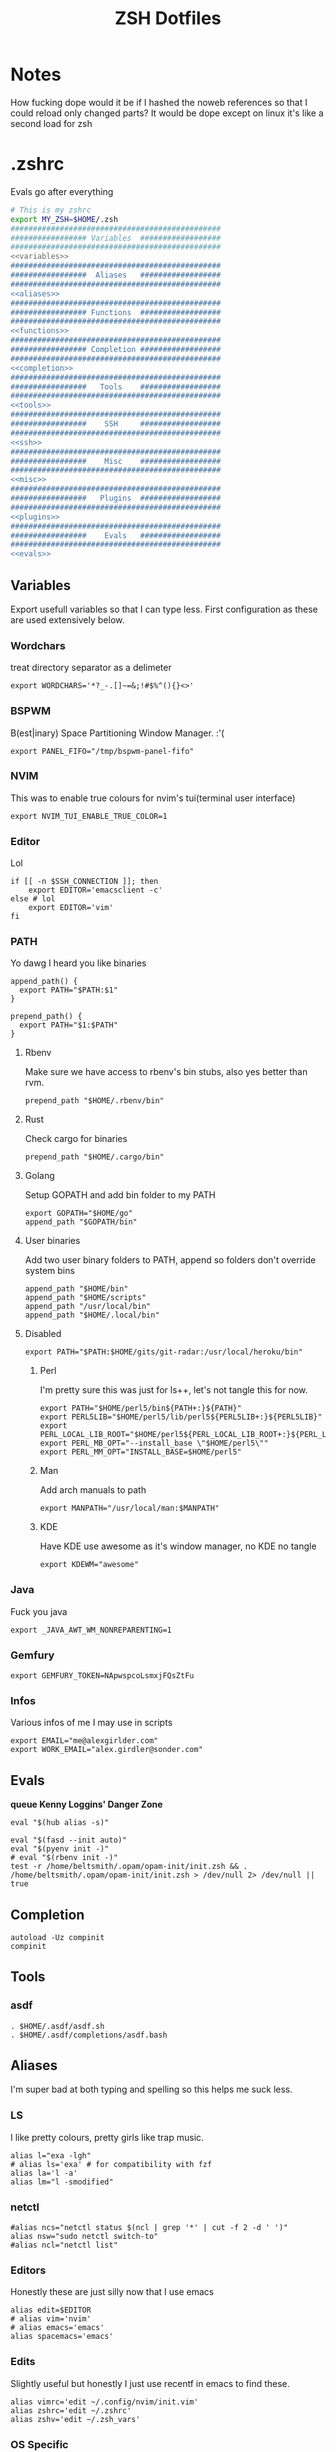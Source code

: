 #+TITLE: ZSH Dotfiles

* Notes
How fucking dope would it be if I hashed the noweb references so that I could reload only changed parts?
It would be dope except on linux it's like a second load for zsh

* .zshrc
Evals go after everything
#+BEGIN_SRC sh :tangle .zshrc :shebang #!/usr/bin/env zsh :noweb yes
  # This is my zshrc
  export MY_ZSH=$HOME/.zsh
  ###############################################
  ################# Variables  ##################
  ###############################################
  <<variables>>
  ###############################################
  #################  Aliases   ##################
  ###############################################
  <<aliases>>
  ###############################################
  ################# Functions  ##################
  ###############################################
  <<functions>>
  ###############################################
  ################# Completion ##################
  ###############################################
  <<completion>>
  ###############################################
  #################   Tools    ##################
  ###############################################
  <<tools>>
  ###############################################
  #################    SSH     ##################
  ###############################################
  <<ssh>>
  ###############################################
  #################    Misc    ##################
  ###############################################
  <<misc>>
  ###############################################
  #################   Plugins  ##################
  ###############################################
  <<plugins>>
  ###############################################
  #################    Evals   ##################
  ###############################################
  <<evals>>
#+END_SRC
** Variables
:PROPERTIES:
:header-args: :noweb-ref variables
:END:
Export usefull variables so that I can type less.
First configuration as these are used extensively below.

*** Wordchars
treat directory separator as a delimeter
#+BEGIN_SRC shell
export WORDCHARS='*?_-.[]~=&;!#$%^(){}<>'
#+END_SRC
*** BSPWM
B(est|inary) Space Partitioning Window Manager.
:'(
#+BEGIN_SRC shell :noweb-ref no
export PANEL_FIFO="/tmp/bspwm-panel-fifo"
#+END_SRC
*** NVIM
This was to enable true colours for nvim's tui(terminal user interface)
#+BEGIN_SRC shell :noweb-ref no
export NVIM_TUI_ENABLE_TRUE_COLOR=1
#+END_SRC
*** Editor
Lol

#+BEGIN_SRC shell
if [[ -n $SSH_CONNECTION ]]; then
    export EDITOR='emacsclient -c'
else # lol
    export EDITOR='vim'
fi
#+END_SRC
*** PATH
Yo dawg I heard you like binaries

#+BEGIN_SRC shell
  append_path() {
    export PATH="$PATH:$1"
  }

  prepend_path() {
    export PATH="$1:$PATH"
  }
#+END_SRC
**** Rbenv
Make sure we have access to rbenv's bin stubs, also yes better than rvm.

#+BEGIN_SRC shell :tangle no
prepend_path "$HOME/.rbenv/bin"
#+END_SRC
**** Rust
Check cargo for binaries
#+BEGIN_SRC shell
prepend_path "$HOME/.cargo/bin"
#+END_SRC
**** Golang
Setup GOPATH and add bin folder to my PATH

#+BEGIN_SRC shell
export GOPATH="$HOME/go"
append_path "$GOPATH/bin"
#+END_SRC
**** User binaries
Add two user binary folders to PATH, append so folders don't override system bins
#+BEGIN_SRC shell
append_path "$HOME/bin"
append_path "$HOME/scripts"
append_path "/usr/local/bin"
append_path "$HOME/.local/bin"
#+END_SRC
**** Disabled
:PROPERTIES:
:header-args: :noweb-ref no
:END:

#+BEGIN_SRC shell
export PATH="$PATH:$HOME/gits/git-radar:/usr/local/heroku/bin"
#+END_SRC

***** Perl
I'm pretty sure this was just for ls++, let's not tangle this for now.
#+BEGIN_SRC shell
export PATH="$HOME/perl5/bin${PATH+:}${PATH}"
export PERL5LIB="$HOME/perl5/lib/perl5${PERL5LIB+:}${PERL5LIB}"
export PERL_LOCAL_LIB_ROOT="$HOME/perl5${PERL_LOCAL_LIB_ROOT+:}${PERL_LOCAL_LIB_ROOT}"
export PERL_MB_OPT="--install_base \"$HOME/perl5\""
export PERL_MM_OPT="INSTALL_BASE=$HOME/perl5"
#+END_SRC
***** Man
Add arch manuals to path

#+BEGIN_SRC shell
export MANPATH="/usr/local/man:$MANPATH"
#+END_SRC
***** KDE
Have KDE use awesome as it's window manager, no KDE no tangle

#+BEGIN_SRC shell
export KDEWM="awesome"
#+END_SRC
*** Java
Fuck you java
#+BEGIN_SRC shell
export _JAVA_AWT_WM_NONREPARENTING=1
#+END_SRC
*** Gemfury
#+BEGIN_SRC shell
export GEMFURY_TOKEN=NApwspcoLsmxjFQsZtFu
#+END_SRC
*** Infos
Various infos of me I may use in scripts
#+begin_src shell
export EMAIL="me@alexgirlder.com"
export WORK_EMAIL="alex.girdler@sonder.com"
#+end_src
** Evals
:PROPERTIES:
:header-args: :noweb-ref evals
:END:
*queue Kenny Loggins' Danger Zone*
#+BEGIN_SRC shell
eval "$(hub alias -s)"

eval "$(fasd --init auto)"
eval "$(pyenv init -)"
# eval "$(rbenv init -)"
test -r /home/beltsmith/.opam/opam-init/init.zsh && . /home/beltsmith/.opam/opam-init/init.zsh > /dev/null 2> /dev/null || true
#+END_SRC
** Completion
:PROPERTIES:
:header-args: :noweb-ref completion
:END:
#+begin_src shell
  autoload -Uz compinit
  compinit
#+end_src
** Tools
:PROPERTIES:
:header-args: :noweb-ref tools
:END:
*** asdf
#+BEGIN_SRC shell
  . $HOME/.asdf/asdf.sh
  . $HOME/.asdf/completions/asdf.bash
#+END_SRC
** Aliases
:PROPERTIES:
:header-args: :noweb-ref aliases
:END:
I'm super bad at both typing and spelling so this helps me suck less.

*** LS
I like pretty colours, pretty girls like trap music.
#+BEGIN_SRC shell
  alias l="exa -lgh"
  # alias ls='exa' # for compatibility with fzf
  alias la='l -a'
  alias lm="l -smodified"
#+END_SRC
*** netctl
#+BEGIN_SRC shell
#alias ncs="netctl status $(ncl | grep '*' | cut -f 2 -d ' ')"
alias nsw="sudo netctl switch-to"
#alias ncl="netctl list"
#+END_SRC
*** Editors
Honestly these are just silly now that I use emacs
#+BEGIN_SRC shell
  alias edit=$EDITOR
  # alias vim='nvim'
  # alias emacs='emacs'
  alias spacemacs='emacs'
#+END_SRC
*** Edits
Slightly useful but honestly I just use recentf in emacs to find these.
#+BEGIN_SRC shell
alias vimrc='edit ~/.config/nvim/init.vim'
alias zshrc='edit ~/.zshrc'
alias zshv='edit ~/.zsh_vars'
#+END_SRC
*** OS Specific
**** Archlinux
#+BEGIN_SRC shell
  alias paccmd='trizen'
  alias ya='yaourt'
  alias pacsearch='paccmd -Ss'
  alias pacins='paccmd -S'
  alias pacin='paccmd -U'
  alias pacupd='paccmd -Syyu'
  alias pacdb='sudo pacman -Syy'

  alias pbcopy='xsel --clipboard --input'
  alias pbpaste='xsel --clipboard --output'

  alias xboxc='sudo xboxdrv --mimic-xpad --detach-kernel-driver --silent'
  alias steam_wine='WINEDEBUG=-all wine ~/.wine/drive_c/Program\ Files/Steam/Steam.exe -no-dwrite >/dev/null 2>&1 &'
  alias bt='bluetoothctl'
#+END_SRC

#+RESULTS:

*** LumosLabs
#+BEGIN_SRC shell
  alias mem="memory"
  alias ms="memory show"
  alias menv="memory env dump"
#+END_SRC
*** CD .......
#+BEGIN_SRC shell
alias ..="\cd .."
alias ...="\cd ../.."
alias ....="\cd ../../.."
alias .....="\cd ../../../.."
alias ......="\cd ../../../../.."

#+END_SRC
*** KC
#+BEGIN_SRC shell
  alias kc="kubectl"
#+END_SRC
*** Unaliases
#+begin_src shell
  # unalias rg # Fuck off rails generate, who the hell uses you
#+end_src
*** cassandra
#+begin_src sh
alias cassandra="docker run --rm --network host cassandra"
alias cassandrad="docker run --network host --name my-cassandrad -d cassandra"
alias cqlsh="docker run --rm -it --network host cassandra cqlsh"
#+end_src
** Functions
:PROPERTIES:
:header-args: :noweb-ref functions
:END:

Here are the custom functions I use in zsh, a lot of them I don't use anymore.
*** reload
#+begin_src shell
reload() {
  source ~/.zshrc
}
#+end_src
*** Loadit
Super simple loading function that doesn't fail(it's a feature!)
#+BEGIN_SRC shell
loadit() {
    [[ -a $1 ]] && source $1
}
#+END_SRC
*** up
#+BEGIN_SRC shell
up() { for i in $(seq $1); do cd ..; done; }
#+END_SRC)
*** Ruby
#+BEGIN_SRC shell

  gi() {
      gem install $@
      rbenv rehash
  }

#+END_SRC

*** Utility
Various utility functions

**** ts
Send a command to tmux, this was mainly use dby my vim configuration.
Since I am using emacs I no longer need this command and as such is not tangled.
#+BEGIN_SRC shell :noweb-ref no
ts() {
    local args=$@
    tmux send-keys -t right "$args" C-m
}
#+END_SRC

**** slowly
Run a command with slow network
#+BEGIN_SRC shell
slowly() { trickle -u 1024 -d 1024 $@ }
#+END_SRC

**** cdl
cd and ls
#+BEGIN_SRC shell
cdl () { cd "$@" && ls; }
#+END_SRC

**** y2j
#+BEGIN_SRC shell
y2j() {
    if [[ $# -gt 1 ]]; then
        ruby -ryaml -rjson -e 'puts JSON.pretty_generate(YAML.load(ARGF))' < $1 > $2
    else
        ruby -ryaml -rjson -e 'puts JSON.pretty_generate(YAML.load(ARGF))' < $1
    fi
}

#+END_SRC
**** Mackup
#+BEGIN_SRC shell
mackup() {
  local folder=$1
  local log=$(mktemp /tmp/transfer.log.XXXXX)
  local destination='backup'
  rsync -avzm --stats --safe-links --ignore-existing --dry-run --human-readable "$folder" "$destination" > "$log"
  cat $log | parallel --will-cite -j 5 rsync -avzm --relative --stats --safe-links --ignore-existing --human-readable {} "$destination" > result.log
}
#+END_SRC
**** MT
eMpTys a file
#+BEGIN_SRC shell
mt() {
  echo '' > $1
}
#+END_SRC
**** rbit
RBenv Install This
#+BEGIN_SRC shell
  rbit() {
    local rbv='.ruby-version'
    [[ -a $rbv ]] && rbenv install $(< $rbv)
  }
#+END_SRC
**** reflect
#+BEGIN_SRC shell
  reflect() {
    sudo reflector --protocol https --latest 30 --number 20 --sort rate --save /etc/pacman.d/mirrorlist
  }
#+END_SRC
**** as-circle
#+BEGIN_SRC shell
as-circle() {
    CIRCLE_BRANCH=$(git rev-parse --abbrev-ref HEAD) CIRCLE_SHA1=$(git rev-parse --short HEAD) "$@"
}
#+END_SRC
*** Wine
wine helper functions, I'm not using wine anymore so I don't tangle this block
#+BEGIN_SRC shell :noweb-ref no
prefix() {
    export WINEARCH=win32
    export WINEPREFIX="$HOME/.local/share/wineprefixes/$1"
}

goc() {
    cd $WINEPREFIX/drive_c
}
#+END_SRC

*** Multiple command runners
Collection of functions I wrote that allows the same command to be ran multiple
times either stopping on failure or continuing

Short circuit commands exiting after first non 0 return code.
#+BEGIN_SRC shell
multi_rspec() {
    for i in $(seq $1) ;
      do bundle exec rspec spec ; [[ ! $? = 0 ]] && break ;
    done
}

multi() {
    for i in $(seq $1) ;
      do ${*:2} ; [[ ! $? = 0 ]] && break ;
    done
}
#+END_SRC

Brute force commands continuing even after failure.
#+BEGIN_SRC shell
multi_ne() {
    for i in $(seq $1) ;
      do ${*:2} ;
    done
}

multi_async() {
    for i in $(seq $1) ; do JOB=$i ${*:2} & ; done
}

multi_curl() { for i in $(seq $1) ; do ${*:2} -h >> logs.out & ; done }
#+END_SRC
*** Blog
I used to have a blog but I don't anymore so let's just not tanlge these

#+BEGIN_SRC shell :noweb-ref no
export BLOG_SERVER="104.236.8.146"

jnew() {
    local title=$1
    local date=$(date +%Y-%m-%d)
    local time=$(date +%T)
    local post="$date-$title.md"

    echo "---\nlayout: post\ntitle: $title\ndate: $date $time\n---" > _posts/$post
    vim _posts/$post
}

update_blog() {
    ssh $BLOG_SERVER 'cd /home/alex/alexgirdler.github.io/ && git pull'
}

#+END_SRC

*** Configuration matrix
More or less a comprehensive list of config files I've worked with for linux.
Use emacs so no need for this because recentf
#+BEGIN_SRC shell :noweb-ref no
conf() {
          case $1 in
        awesome)    emacsclient -c ~/.config/awesome/rc.lua ;;
        herbst)     emacsclient -c ~/.config/herbstluftwm/autostart ;;
        xmonad)     emacsclient -c ~/.xmonad/xmonad.hs ;;
        bspwm)      emacsclient -c ~/.config/bspwm/bspwmrc ;;
        sxhkd)      emacsclient -c ~/.config/sxhkd/sxhkdrc ;;
        conky)      emacsclient -c ~/.xmonad/.conky_dzen ;;
        menu)       emacsclient -c ~/scripts/menu ;;
        mpd)        emacsclient -c ~/.mpdconf ;;
        mutt)       emacsclient -c ~/.mutt/acct/agirdler ;;
        ncmpcpp)    emacsclient -c ~/.ncmpcpp/config ;;
        pacman)     emacsclient -c /etc/pacman.conf ;;
        ranger)     emacsclient -c ~/.config/ranger/rc.conf ;;
        rifle)      emacsclient -c ~/.config/ranger/rifle.conf ;;
        termite)    emacsclient -c ~/.config/termite/config ;;
        tmux)       emacsclient -c ~/.tmux.conf ;;
        xinit)      emacsclient -c ~/.xinitrc ;;
        xresources)	emacsclient -c ~/.Xresources && xrdb ~/.Xresources ;;
        zsh)        emacsclient -c ~/.zshrc && source ~/.zshrc ;;
                    hosts)		  sudoedit /etc/hosts ;;
                    vhosts)		  sudoedit /etc/httpd/conf/extra/httpd-vhosts.conf ;;
                    httpd)		  sudoedit /etc/httpd/conf/httpd.conf ;;
                    *)			    echo "Unknown application: $1" ;;
          esac
}
#+END_SRC
*** Code Climate
Utility function to run the code climate docker container on the current project.
Again no tanglerino because no code climaterino.
#+BEGIN_SRC shell :noweb-ref no
codeclimate() {
    docker run \
           --interactive --tty --rm \
           --env CODECLIMATE_CODE="$PWD" \
           --volume "$PWD":/code \
           --volume /var/run/docker.sock:/var/run/docker.sock \
           --volume /tmp/cc:/tmp/cc \
           codeclimate/codeclimate $@
}
#+END_SRC
*** TravisCI
**** pull_build_logs
#+BEGIN_SRC shell
  function mount_build() {
    local build_number="$1"
  }
#+END_SRC
*** heroku
**** heroku psql
#+BEGIN_SRC shell
function hsql() {
    psql `heroku config -a $1 | grep 'MASTER_DATA' | cut -f 2-100 -d ':'`
}

function _hsql() {

}
#+END_SRC
**** heroku apps
#+BEGIN_SRC shell
function _herokuapps() {
    local cache_file = /tmp/heroku_apps
    [[ ( ! -r $cache_file) ]] && heroku
    _arguments -C <(cache_file)
}
#+END_SRC
**** heroku config
#+BEGIN_SRC shell
function hconf() {
    heroku config -a $1
}
#+END_SRC

** Plugin manager
:PROPERTIES:
:header-args: :noweb-ref plugins
:END:

I currently use zplug to manage my zsh plugins

*** Initialization
I set the `ZPLUG' shell variable to the location where zplug is installed
#+BEGIN_SRC shell
export ZPLUG=/usr/share/zsh/scripts/zplug
#+END_SRC

In order to load zplug you need to source the `init.zsh' file in the
installation directory.
#+BEGIN_SRC shell
source $ZPLUG/init.zsh
#+END_SRC

*** Plugins
The syntax zplug uses to manage a plugin is as follows:

#+BEGIN_SRC shell :noweb-ref no
zplug "plugin/name", option:value
#+END_SRC

**** Enabled plugins
***** Github plugins
Plugins loaded from github, since github is the default origin(`from' option) I do not include it.
#+BEGIN_SRC shell
  zplug "zsh-users/zsh-history-substring-search"
  zplug "zsh-users/zsh-completions" # do-everything argument completions
  zplug 'zsh-users/zsh-syntax-highlighting', defer:3
  zplug "mafredri/zsh-async"
  zplug "sindresorhus/pure", use:pure.zsh, as:theme

  zplug "b4b4r07/enhancd", use:init.sh
  zplug "junegunn/fzf", as:command, use:"bin/fzf-tmux"
  zplug "junegunn/fzf-bin", from:gh-r, as:command, rename-to:fzf
#+END_SRC

***** oh-my-zsh plugins
These are loaded from the oh-my-zsh library
#+BEGIN_SRC shell
  zplug "plugins/heroku", from:oh-my-zsh
  zplug "plugins/kubectl", from:oh-my-zsh
  zplug "plugins/git", from:oh-my-zsh
  zplug "plugins/sudo", from:oh-my-zsh
  zplug "plugins/bundler", from:oh-my-zsh
  # zplug "plugins/rake-fast", from:oh-my-zsh
  # zplug "plugins/rbenv", from:oh-my-zsh
  zplug "plugins/colorize", from:oh-my-zsh # Plugin for highlighting file content
  # zplug "lib/clipboard", from:oh-my-zsh, if:"[[ $OSTYPE == *darwin* ]]"
#+END_SRC

**** Disabled plugins
These plugins are not tangled to any file and therefore not managed by zplug.
Reasons for disabling range from performance to being un-needed.

#+BEGIN_SRC shell
  # zplug "hchbaw/auto-fu.zsh"

  # zplug "plugins/rails", from:oh-my-zsh

  # zplug "lib/completion", from:oh-my-zsh
#+END_SRC
**** zplug internals
Have zplug manage itself
#+BEGIN_SRC shell
zplug 'zplug/zplug', hook-build:'zplug --self-manage'
#+END_SRC

Install plugins if there are plugins that have not been installed
#+BEGIN_SRC shell
if ! zplug check --verbose; then
    printf "Install? [y/N]: "
    if read -q; then
        echo; zplug install
    fi
fi
#+END_SRC

Finally have zplug load everything
#+BEGIN_SRC shell
zplug load
#+END_SRC
** SSH setup
:PROPERTIES:
:header-args: :noweb-ref ssh
:END:
Honestly I've had this for so long I don't know where it came from but it
basically handles making sure I have a ssh agent setup and the correct settings
sourced.

#+BEGIN_SRC shell
export SSH_ENV="$HOME/.ssh/environment"

start_agent() {
    echo "Initialising new SSH agent..."
    /usr/bin/ssh-agent | sed 's/^echo/#echo/' > "${SSH_ENV}"
    echo succeeded
    chmod 600 "${SSH_ENV}"
    . "${SSH_ENV}" > /dev/null
    /usr/bin/ssh-add;
}

# Source SSH settings, if applicable

if [ -f "${SSH_ENV}" ]; then
    . "${SSH_ENV}" > /dev/null
    #ps ${SSH_AGENT_PID} doesn't work under cywgin
    ps -ef | grep ${SSH_AGENT_PID} | grep ssh-agent$ > /dev/null || {
        start_agent;
    }
else
    start_agent;
fi
#+END_SRC

** Misc(aka hella dope shit)
:PROPERTIES:
:header-args: :noweb-ref misc
:END:
*** Termite set directory
#+BEGIN_SRC shell
if [[ $TERM == xterm-termite ]]; then
    . /etc/profile.d/vte.sh
    __vte_osc7
fi
#+END_SRC
*** Bindings
These are hella dope
#+BEGIN_SRC shell
  bindkey -e
  bindkey "\e." insert-last-word

  bindkey "^[[A" history-beginning-search-backward
  bindkey "^[[B" history-beginning-search-forward

  bindkey "^[[1;3C" forward-word
  bindkey "^[[1;3D" backward-word

  bindkey "\e[3~" delete-char
#+END_SRC
*** setops
Enable hella dope shit
#+BEGIN_SRC shell
setopt autopushd
#+END_SRC
*** load FZF
#+BEGIN_SRC shell
[ -f ~/.fzf.zsh ] && source ~/.fzf.zsh
#+END_SRC
** Compde
** Secrets
shoosh
#+begin_src shell
loadit ~/.secrets
#+end_src
